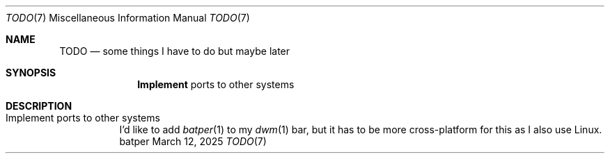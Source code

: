 .Dd March 12, 2025
.Dt TODO 7
.Os batper
.
.Sh NAME
.Nm TODO
.Nd some things
I have to do
but maybe later
.
.Sh SYNOPSIS
.Nm Implement
ports to other systems
.
.Sh DESCRIPTION
.Bl -tag -width Ds -compact
.It Implement ports to other systems
I'd like to add
.Xr batper 1
to my
.Xr dwm 1
bar,
but it has to be
more cross-platform
for this
as I also use Linux.
.El
